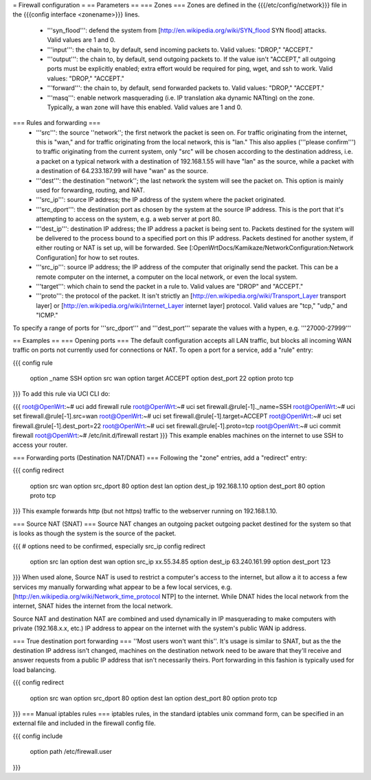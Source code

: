 = Firewall configuration =
== Parameters ==
=== Zones ===
Zones are defined in the {{{/etc/config/network}}} file in the {{{config interface <zonename>}}} lines.

 * '''syn_flood''': defend the system from [http://en.wikipedia.org/wiki/SYN_flood SYN flood] attacks.  Valid values are 1 and 0.
 * '''input''': the chain to, by default, send incoming packets to.  Valid values: "DROP," "ACCEPT."
 * '''output''': the chain to, by default, send outgoing packets to.  If the value isn't "ACCEPT," all outgoing ports must be explicitly enabled; extra effort would be required for ping, wget, and ssh to work.  Valid values: "DROP," "ACCEPT."
 * '''forward''': the chain to, by default, send forwarded packets to.  Valid values: "DROP," "ACCEPT."
 * '''masq''': enable network masquerading (i.e. IP translation aka dynamic NATting) on the zone.  Typically, a wan zone will have this enabled.  Valid values are 1 and 0.
=== Rules and forwarding ===
 * '''src''': the source ''network''; the first network the packet is seen on.  For traffic originating from the internet, this is "wan," and for traffic originating from the local network, this is "lan."  This also applies ('''please confirm''') to traffic originating from the current system, only "src" will be chosen according to the destination address, i.e. a packet on a typical network with a destination of 192.168.1.55 will have "lan" as the source, while a packet with a destination of 64.233.187.99 will have "wan" as the source.
 * '''dest''': the destination ''network''; the last network the system will see the packet on.  This option is mainly used for forwarding, routing, and NAT.
 * '''src_ip''': source IP address; the IP address of the system where the packet originated.
 * '''src_dport''': the destination port as chosen by the system at the source IP address.  This is the port that it's attempting to access on the system, e.g. a web server at port 80.
 * '''dest_ip''': destination IP address; the IP address a packet is being sent to.  Packets destined for the system will be delivered to the process bound to a specified port on this IP address.  Packets destined for another system, if either routing or NAT is set up, will be forwarded.  See [:OpenWrtDocs/Kamikaze/NetworkConfiguration:Network Configuration] for how to set routes.
 * '''src_ip''': source IP address; the IP address of the computer that originally send the packet.  This can be a remote computer on the internet, a computer on the local network, or even the local system.
 * '''target''': which chain to send the packet in a rule to.  Valid values are "DROP" and "ACCEPT."
 * '''proto''': the protocol of the packet.  It isn't strictly an [http://en.wikipedia.org/wiki/Transport_Layer transport layer] or [http://en.wikipedia.org/wiki/Internet_Layer internet layer] protocol.  Valid values are "tcp," "udp," and "ICMP."
To specify a range of ports for '''src_dport''' and '''dest_port''' separate the values with a hypen, e.g. '''27000-27999'''

== Examples ==
=== Opening ports ===
The default configuration accepts all LAN traffic, but blocks all incoming WAN traffic on ports not currently used for connections or NAT.  To open a port for a service, add a "rule" entry:

{{{
config rule
        option _name            SSH
        option src              wan
        option target           ACCEPT
        option dest_port        22
        option proto            tcp
}}}
To add this rule via UCI CLI do:

{{{
root@OpenWrt:~# uci add firewall rule
root@OpenWrt:~# uci set firewall.@rule[-1]._name=SSH
root@OpenWrt:~# uci set firewall.@rule[-1].src=wan
root@OpenWrt:~# uci set firewall.@rule[-1].target=ACCEPT
root@OpenWrt:~# uci set firewall.@rule[-1].dest_port=22
root@OpenWrt:~# uci set firewall.@rule[-1].proto=tcp
root@OpenWrt:~# uci commit firewall
root@OpenWrt:~# /etc/init.d/firewall restart
}}}
This example enables machines on the internet to use SSH to access your router.

=== Forwarding ports (Destination NAT/DNAT) ===
Following the "zone" entries, add a "redirect" entry:

{{{
config redirect
        option src              wan
        option src_dport        80
        option dest             lan
        option dest_ip          192.168.1.10
        option dest_port        80
        option proto            tcp
}}}
This example forwards http (but not https) traffic to the webserver running on 192.168.1.10.

=== Source NAT (SNAT) ===
Source NAT changes an outgoing packet outgoing packet destined for the system so that is looks as though the system is the source of the packet.

{{{
# options need to be confirmed, especially src_ip
config redirect
        option src              lan
        option dest             wan
        option src_ip           xx.55.34.85
        option dest_ip          63.240.161.99
        option dest_port        123
}}}
When used alone, Source NAT is used to restrict a computer's access to the internet, but allow a it to access a few services my manually forwarding what appear to be a few local services, e.g. [http://en.wikipedia.org/wiki/Network_time_protocol NTP] to the internet.  While DNAT hides the local network from the internet, SNAT hides the internet from the local network.

Source NAT and destination NAT are combined and used dynamically in IP masquerading to make computers with private (192.168.x.x, etc.) IP address to appear on the internet with the system's public WAN ip address.

=== True destination port forwarding ===
''Most users won't want this''.  It's usage is similar to SNAT, but as the the destination IP address isn't changed, machines on the destination network need to be aware that they'll receive and answer requests from a public IP address that isn't necessarily theirs.  Port forwarding in this fashion is typically used for load balancing.

{{{
config redirect
        option src              wan
        option src_dport        80
        option dest             lan
        option dest_port        80
        option proto            tcp
}}}
=== Manual iptables rules ===
iptables rules, in the standard iptables unix command form, can be specified in an external file and included in the firewall config file.

{{{
config include
       option path /etc/firewall.user
}}}
